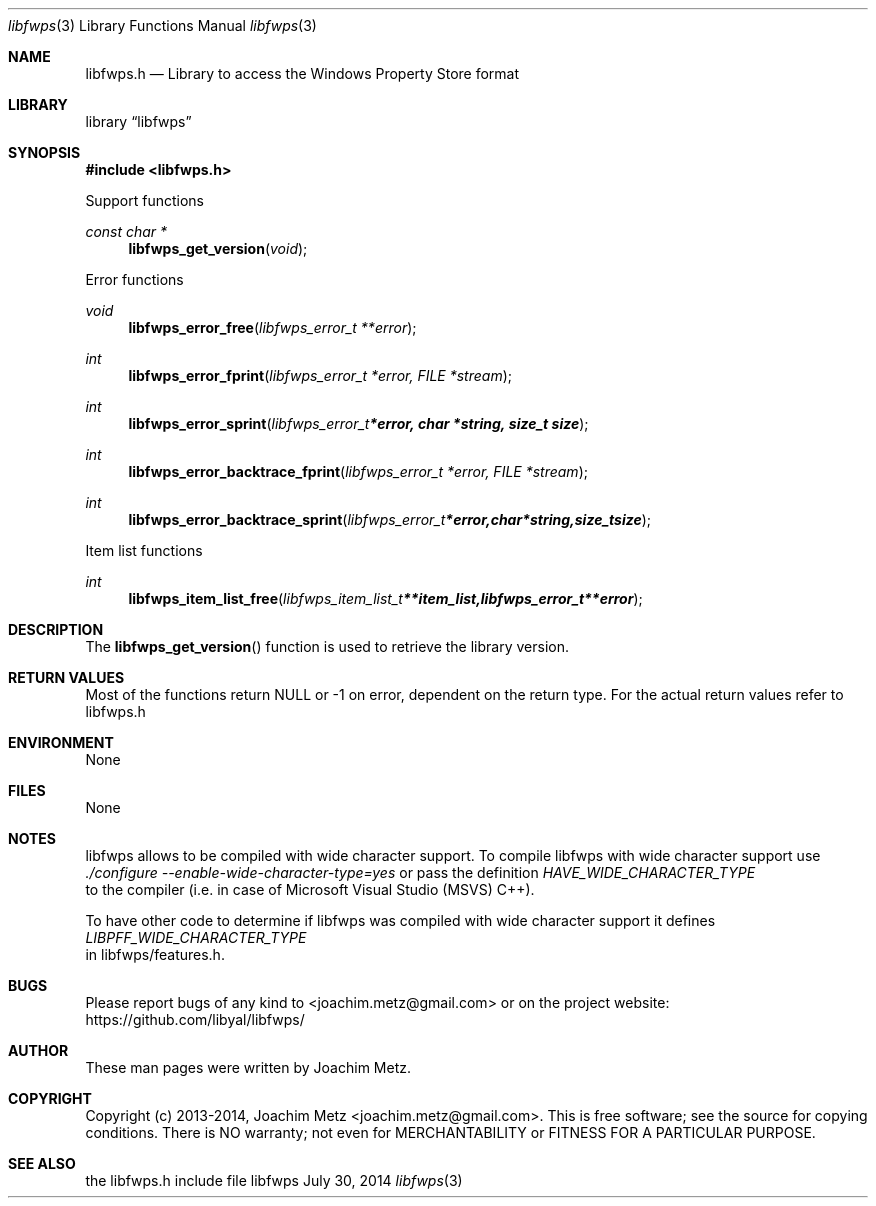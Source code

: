 .Dd July 30, 2014
.Dt libfwps 3
.Os libfwps
.Sh NAME
.Nm libfwps.h
.Nd Library to access the Windows Property Store format
.Sh LIBRARY
.Lb libfwps
.Sh SYNOPSIS
.In libfwps.h
.Pp
Support functions
.Ft const char *
.Fn libfwps_get_version "void"
.Pp
Error functions
.Ft void
.Fn libfwps_error_free "libfwps_error_t **error"
.Ft int
.Fn libfwps_error_fprint "libfwps_error_t *error, FILE *stream"
.Ft int
.Fn libfwps_error_sprint "libfwps_error_t *error, char *string, size_t size"
.Ft int
.Fn libfwps_error_backtrace_fprint "libfwps_error_t *error, FILE *stream"
.Ft int
.Fn libfwps_error_backtrace_sprint "libfwps_error_t *error, char *string, size_t size"
.Pp
Item list functions
.Ft int
.Fn libfwps_item_list_free "libfwps_item_list_t **item_list, libfwps_error_t **error"
.Sh DESCRIPTION
The
.Fn libfwps_get_version
function is used to retrieve the library version.
.Sh RETURN VALUES
Most of the functions return NULL or -1 on error, dependent on the return type. For the actual return values refer to libfwps.h
.Sh ENVIRONMENT
None
.Sh FILES
None
.Sh NOTES
libfwps allows to be compiled with wide character support.
To compile libfwps with wide character support use
.Ar ./configure --enable-wide-character-type=yes
or pass the definition
.Ar HAVE_WIDE_CHARACTER_TYPE
 to the compiler (i.e. in case of Microsoft Visual Studio (MSVS) C++).

To have other code to determine if libfwps was compiled with wide character support it defines
.Ar LIBPFF_WIDE_CHARACTER_TYPE
 in libfwps/features.h.

.Sh BUGS
Please report bugs of any kind to <joachim.metz@gmail.com> or on the project website:
https://github.com/libyal/libfwps/
.Sh AUTHOR
These man pages were written by Joachim Metz.
.Sh COPYRIGHT
Copyright (c) 2013-2014, Joachim Metz <joachim.metz@gmail.com>.
This is free software; see the source for copying conditions. There is NO warranty; not even for MERCHANTABILITY or FITNESS FOR A PARTICULAR PURPOSE.
.Sh SEE ALSO
the libfwps.h include file
